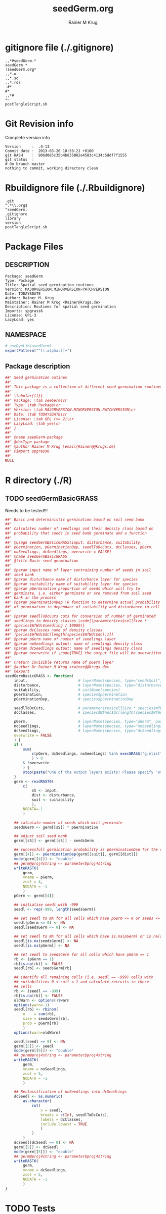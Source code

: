 # -*- org-babel-tangled-file: t; org-babel-tangle-run-postTangleScript: t; -*-

#+TITLE:     seedGerm.org
#+AUTHOR:    Rainer M Krug
#+EMAIL:     Rainer@krugs.de
#+DESCRIPTION: R Package Development Helpers
#+KEYWORDS: 

:CONFIG:
#+LANGUAGE:  en
#+OPTIONS:   H:3 num:t toc:t \n:nil @:t ::t |:t ^:t -:t f:t *:t <:t
#+OPTIONS:   TeX:t LaTeX:nil skip:nil d:nil todo:t pri:nil tags:not-in-toc
#+INFOJS_OPT: view:nil toc:nil ltoc:t mouse:underline buttons:0 path:http://orgmode.org/org-info.js
#+EXPORT_SELECT_TAGS: export
#+EXPORT_EXCLUDE_TAGS: noexport
#+LINK_UP:   
#+LINK_HOME: 

#+TODO: TODO OPTIMIZE TOGET COMPLETE WAIT VERIFY CHECK CODE DOCUMENTATION | DONE RECEIVED CANCELD 

#+STARTUP: indent hidestars nohideblocks
#+DRAWERS: HIDDEN PROPERTIES STATE CONFIG BABEL OUTPUT LATEXHEADER HTMLHEADER
#+STARTUP: nohidestars hideblocks
:END:
:HTMLHEADER:
#+begin_html
  <div id="subtitle" style="float: center; text-align: center;">
  <p>
Org-babel support for building 
  <a href="http://www.r-project.org/">R</a> packages
  </p>
  <p>
  <a href="http://www.r-project.org/">
  <img src="http://www.r-project.org/Rlogo.jpg"/>
  </a>
  </p>
  </div>
#+end_html
:END:
:LATEXHEADER:
#+LATEX_HEADER: \usepackage{rotfloat}
#+LATEX_HEADER: \definecolor{light-gray}{gray}{0.9}
#+LATEX_HEADER: \lstset{%
#+LATEX_HEADER:     basicstyle=\ttfamily\footnotesize,       % the font that is used for the code
#+LATEX_HEADER:     tabsize=4,                       % sets default tabsize to 4 spaces
#+LATEX_HEADER:     numbers=left,                    % where to put the line numbers
#+LATEX_HEADER:     numberstyle=\tiny,               % line number font size
#+LATEX_HEADER:     stepnumber=0,                    % step between two line numbers
#+LATEX_HEADER:     breaklines=true,                 %!! don't break long lines of code
#+LATEX_HEADER:     showtabs=false,                  % show tabs within strings adding particular underscores
#+LATEX_HEADER:     showspaces=false,                % show spaces adding particular underscores
#+LATEX_HEADER:     showstringspaces=false,          % underline spaces within strings
#+LATEX_HEADER:     keywordstyle=\color{blue},
#+LATEX_HEADER:     identifierstyle=\color{black},
#+LATEX_HEADER:     stringstyle=\color{green},
#+LATEX_HEADER:     commentstyle=\color{red},
#+LATEX_HEADER:     backgroundcolor=\color{light-gray},   % sets the background color
#+LATEX_HEADER:     columns=fullflexible,  
#+LATEX_HEADER:     basewidth={0.5em,0.4em}, 
#+LATEX_HEADER:     captionpos=b,                    % sets the caption position to `bottom'
#+LATEX_HEADER:     extendedchars=false              %!?? workaround for when the listed file is in UTF-8
#+LATEX_HEADER: }
:END:
:BABEL:
#+PROPERTY: exports code
#+PROPERTY: comments yes
#+PROPERTY: padline no
#+PROPERTY: var MAJORVERSION=0
#+PROPERTY: var+ MINORVERSION=1
#+PROPERTY: var+ PATCHVERSION=0
#+PROPERTY: var+ GITHASH="testhash" 
#+PROPERTY: var+ GITCOMMITDATE="testdate"
:END:

* Internal configurations                      :noexport:
** Evaluate to run post tangle script
#+begin_src emacs-lisp :results silent :tangle no :exports none
  (add-hook 'org-babel-post-tangle-hook
            (
             lambda () 
                    (call-process-shell-command "./postTangleScript.sh" nil 0 nil)
  ;;              (async-shell-command "./postTangleScript.sh")
  ;;              (ess-load-file (save-window-excursion (replace-regexp-in-string ".org" ".R" buffer-file-name)))))
  ;;              (ess-load-file "nsa.R")))
  ;;              (ess-load-file "spreadSim.R")
                    )
            )
#+end_src

** Post tangle script
#+begin_src sh :results output :tangle ./postTangleScript.sh :var VER=(vc-working-revision (buffer-file-name)) :var STATE=(vc-state (or (buffer-file-name) org-current-export-file))
  sed -i '' s/MAJORVERSION/$MAJORVERSION/ ./DESCRIPTION
  sed -i '' s/MINORVERSION/$MINORVERSION/ ./DESCRIPTION
  sed -i '' s/PATCHVERSION/$PATCHVERSION/ ./DESCRIPTION
  sed -i '' s/TODAYSDATE/`date +%Y-%m-%d_%H-%M`/ ./DESCRIPTION

  sed -i '' s/MAJORVERSION/$MAJORVERSION/ ./R/package.R
  sed -i '' s/MINORVERSION/$MINORVERSION/ ./R/package.R
  sed -i '' s/PATCHVERSION/$PATCHVERSION/ ./R/package.R
  sed -i '' s/TODAYSDATE/`date +%Y-%m-%d_%H-%M`/ ./R/package.R

  Rscript -e "library(roxygen2);roxygenize('.', copy.package=FALSE, unlink.target=FALSE)"
  rm -f ./postTangleScript.sh
#+end_src

#+RESULTS:
: Updating collate directive in  /Users/rainerkrug/Documents/Projects/R-Packages/seedGerm/DESCRIPTION 
: Updating namespace directives
: Writing seedGerm-package.Rd


* gitignore file (./.gitignore)
:PROPERTIES:
:tangle: ./.gitignore
:comments: no
:no-expand: TRUE
:shebang:
:padline: no
:END: 
#+begin_src gitignore
,,*#seedGerm.*
seedGerm.*
!seedGerm.org*
,,*.o
,,*.so
,,*.rds
.#*
#*
,,*#
,*~
postTangleScript.sh
#+end_src

* Git Revision info
Complete version info
#+begin_src sh :exports results :results output replace 
  echo "Version     : " $MAJORVERSION.$MINORVERSION-$PATCHVERSION
  echo "Commit date : " `git show -s --format="%ci" HEAD`
  echo "git HASH    : " `git rev-parse HEAD`
  echo "git status  : "
  git status
#+end_src

#+RESULTS:
: Version     :  .4-13
: Commit date :  2013-03-20 18:33:21 +0100
: git HASH    :  906d085c35b4b835082e4583c4134c5ddf7f1555
: git status  : 
: # On branch master
: nothing to commit, working directory clean



* Rbuildignore file (./.Rbuildignore)
:PROPERTIES:
:tangle: ./.Rbuildignore
:comments: no
:no-expand: TRUE
:shebang:
:padline: no
:END: 
#+begin_src fundamental
  .git
  ^.*\\.org$
  ^seedGerm.
  .gitignore
  library
  version
  postTangleScript.sh
#+end_src



* Package Files
** DESCRIPTION
:PROPERTIES:
:tangle:   ./DESCRIPTION
:padline: no 
:no-expand: TRUE
:comments: no
:END:
#+begin_src fundamental
Package: seedGerm
Type: Package
Title: Spatial seed germination routines
Version: MAJORVERSION.MINORVERSION-PATCHVERSION
Date: TODAYSDATE
Author: Rainer M. Krug
Maintainer: Rainer M Krug <Rainer@krugs.de>
Description: Routines for spatial seed germination
Imports: spgrass6
License: GPL-3
LazyLoad: yes
#+end_src

** NAMESPACE
:PROPERTIES:
:tangle:   ./NAMESPACE
:padline: no 
:no-expand: TRUE
:comments: no
:END:
#+begin_src R
  # useDynLib(seedGerm)
  exportPattern("^[[:alpha:]]+")
#+end_src

#+results:

** Package description
:PROPERTIES:
:tangle:   ./R/package.R
:eval: nil
:no-expand: TRUE
:comments: no
:END:
#+begin_src R
##' Seed germination outines
##'
##' This package is a collection of different seed germination routines.
##' 
##' \tabular{ll}{
##' Package: \tab seeGerm\cr
##' Type: \tab Package\cr
##' Version: \tab MAJORVERSION.MINORVERSION.PATCHVERSION\cr
##' Date: \tab TODAYSDATE\cr
##' License: \tab GPL (>= 2)\cr
##' LazyLoad: \tab yes\cr
##' }
##'
##' @name seedGerm-package
##' @docType package
##' @author Rainer M Krug \email{Rainer@@krugs.de}
##' @import spgrass6
##' 
NULL
#+end_src


* R directory (./R)
** TODO seedGermBasicGRASS
Needs to be tested!!!
:PROPERTIES:
:tangle:   ./R/seedGermBasicGRASS.R
:comments: yes
:no-expand: TRUE
:END:
#+begin_src R 
##' Basic and deterministic germination based on soil seed bank
##'
##' Calculates number of seedlings and their density class based on
##' probability that seeds in seed bank germinate and a function
##'
##' @usage seedGermBasicGRASS(input, disturbance, suitability,
##' pGermination, pGerminationDep, seedlToDcCuts, dcClasses, pGerm,
##' noSeedlings, dcSeedlings, overwrite = FALSE)
##' @name seedGermBasicGRASS
##' @title Basic seed germination
##' 
##' @param input name of layer contraining number of seeds in soil
##' seed bank
##' @param disturbance name of disturbance layer for species
##' @param suitability name of suitability layer for species
##' @param pGermination proportion of seeds which will try to
##' germinate, i.e. either germinate or are removed from soil seed
##' bank in the process
##' @param pGerminationDep \R function to determine actual probability
##' of germination in dependanc of suitability and disturbance in cell
##' 
##' @param seedlToDcCuts cuts for conversion of number of germinated
##' seedlings to density classes \code{(parameter$res$cellSize *
##' species$WfWdc$seedling / 10000)}
##' @param dcClasses name of density classes
##' (pecies$WfWdc$dc[length(species$WfWdc$dc):1])
##' @param pGerm name of number of seedlings layer
##' @param noSeedlings output: name of seedlings density class
##' @param dcSeedlings output: name of seedlings density class
##' @param overwrite if \code{TRUE} the output file will be overwritten if it exists
##' 
##' @return invisible returns name of pGerm layer
##' @author Dr Rainer M Krug <rainer@@krugs.de>
##' @export
seedGermBasicGRASS <- function(
    input,                       # layerName(species, type="seedsSoil", year=parameter$year)
    disturbance,                 # layerName(species, type="disturbances", year=parameter$year)
    suitability,                 # suitName(species)
    pGermination,                # species$pGermination
    pGerminationDep,             # species$pGerminationDep
    
    seedlToDcCuts,               # parameter$res$cellSize * species$WfWdc$seedling / 10000
    dcClasses,                   # species$WfWdc$dc[length(species$WfWdc$dc):1]
    
    pGerm,                       # layerName(species, type="pGerm", parameter$year)
    noSeedlings,                 # layerName(species, type="noSeedlings", parameter$year)
    dcSeedlings,                 # layerName(species, type="dcSeedlings", parameter$year)
    overwrite = FALSE
    ) {
    if (
        sum(
            c(pGerm, dcSeedlings, noSeedlings) %in% execGRASS("g.mlist", type="rast", mapset=".", intern=TRUE)
            ) > 0
        & !overwrite
        ) {
        stop(paste("One of the output layers exists! Please specify 'overwrite=TRUE' or use different pGerm name!"))
    } 
    germ <- readRAST6(
        c(
            sS <- input,
            dist <- disturbance,
            suit <- suitability
            ),
        NODATA=-1
        )
    
    ## calculate number of seeds which will germinate
    seedsGerm <- germ[[sS]] * pGermination
    
    ## adjust soil seed bank
    germ[[sS]] <- germ[[sS]] - seedsGerm
    
    ## successfull germination probability is pGerminationDep for the species
    germ[[4]] <- pGerminationDep(germ[[suit]], germ[[dist]])
    mode(germ[[4]]) <- "double"
    ## germ@proj4string <- parameter$proj4string
    writeRAST6(
        germ,
        vname = pGerm,
        zcol = 4,
        NODATA = -1
        )
    pGerm <- germ[[4]] 
    
    ## initialise seedl with -999
    seedl <- rep(-999, length(seedsGerm))
    
    ## set seedl to NA for all cells which have pGerm <= 0 or seeds <= 0
    seedl[pGerm <= 0] <- NA
    seedl[seedsGerm <= 0] <- NA
    
    ## set seedl to NA for all cells which have is.na(pGerm) or is.na(seedsGerm)
    seedl[is.na(seedsGerm)] <- NA
    seedl[is.na(pGerm)] <- NA
    
    ## set seedl to seedsGerm for all cells which have pGerm == 1
    rb <- (pGerm == 1)
    rb[is.na(rb)] <- FALSE
    seedl[rb] <- seedsGerm[rb]  
    
    ## identify all remaining cells (i.e. seedl == -999) cells with
    ## suitabilities 0 < suit < 1 and calculate recruits in these
    ## cells
    rb <- (seedl == -999)
    rb[is.na(rb)] <- FALSE
    oldWarn <- options()$warn
    options(warn=-1)
    seedl[rb] <- rbinom(
        n    = sum(rb),
        size = seedsGerm[rb],
        prob = pGerm[rb]
        )
    options(warn=oldWarn)
    
    seedl[seedl == 0] <- NA
    germ[[5]] <- seedl  
    mode(germ[[5]]) <- "double"
    ## germ@proj4string <- parameter$proj4string
    writeRAST6(
        germ,
        vname = noSeedlings,
        zcol = 5,
        NODATA = -1
        )
    
    ## Reclassification of noSeedlings into dcSeedlings
    dcSeedl <- as.numeric(
        as.character(
            cut(
                x = seedl,
                breaks = c(Inf, seedlToDcCuts),
                labels = dcClasses,
                include.lowest = TRUE
                )
            )
        )
    dcSeedl[dcSeedl == 0] <- NA
    germ[[5]] <- dcSeedl  
    mode(germ[[5]]) <- "double"
    ## germ@proj4string <- parameter$proj4string
    writeRAST6(
        germ,
        vname = dcSeedlings,
        zcol = 5,
        NODATA = -1
        )
}
#+end_src

* TODO Tests
Write test functions
* TODO Vignette
Write vignette
* package management                                               :noexport:
** check package
#+begin_src sh :results output
  CWD=`pwd`
  R CMD check pkg | sed 's/^*/ */'
#+end_src



** INSTALL package

#+begin_src sh :results output :var rckopts="--library=./Rlib"
  R CMD INSTALL $rckopts pkg
#+end_src

#+results:
: g++ -I/usr/share/R/include   -I"/home/rkrug/R/i486-pc-linux-gnu-library/2.13/Rcpp/include"   -fpic  -O3 -pipe  -g -c windDispCpp.cpp -o windDispCpp.o
: g++ -shared -o seedGerm.so windDispCpp.o -L/home/rkrug/R/i486-pc-linux-gnu-library/2.13/Rcpp/lib -lRcpp -Wl,-rpath,/home/rkrug/R/i486-pc-linux-gnu-library/2.13/Rcpp/lib -L/usr/lib/R/lib -lR


** build package

#+begin_src sh :results output
  R CMD build ./
#+end_src

#+results:



** load library

#+begin_src R :session :results output :var libname=(file-name-directory buffer-file-name)
## customize the next line as needed: 
.libPaths(new = file.path(getwd(),"Rlib") )
require( basename(libname), character.only=TRUE)
#+end_src

#+results:

- this loads the library into an R session
- customize or delete the =.libPaths= line as desired 


: #+begin_src R :session :var libname=(file-name-directory buffer-file-name)
: .libPaths(new = file.path(getwd(),"Rlib") )
: require( basename(libname), character.only=TRUE)
: #+end_src

** grep require( 

- if you keep all your source code in this =.org= document, then you do not
  need to do this - instead just type =C-s require(=
- list package dependencies that might need to be dealt with

#+begin_src sh :results output
grep 'require(' R/*
#+end_src

: #+begin_src sh :results output
: grep 'require(' R/*
: #+end_src

** set up .Rbuildignore and man, R, and Rlib directories

- This document sits in the top level source directory. So, ignore it
  and its offspring when checking, installing and building.
- List all files to ignore under =#+results: rbi=  (including this
  one!). Regular expressions are allowed.
- Rlib is optional. If you want to INSTALL in the system directory,
  you own't need it.

: #+results: rbi
#+results: rbi
: Rpackage.*
: PATCHVERSION
: MAJORVERSION
: MINORVERSION

Only need to run this once (unless you add more ignorable files).

#+begin_src R :results output silent :var rbld=rbi 
dir.create("./seedGerm")
cat(rbld,'\n', file="./.Rbuildignore")
dir.create("./man")
dir.create("./R")
dir.create("./src")
dir.create("./Rlib")
#+end_src

: #+begin_src R :results output silent :var rbld=rbi 
: cat(rbld,'\n', file=".Rbuildignore")
: dir.create("man")
: dir.create("R")
: dir.create("../Rlib")
: #+end_src

* Package structure and src languages                              :noexport:

- The top level directory may contain these files (and others):

| filename    | filetype      |
|-------------+---------------|
| INDEX       | text          |
| NAMESPACE   | R-like script |
| configure   | Bourne shell  |
| cleanup     | Bourne shell  |
| LICENSE     | text          |
| LICENCE     | text          |
| COPYING     | text          |
| NEWS        | text          |
| DESCRIPTION | [[http://www.debian.org/doc/debian-policy/ch-controlfields.html][DCF]]           |
|-------------+---------------|


 
   and subdirectories
| direname | types of files                                   |
|----------+--------------------------------------------------|
| R        | R                                                |
| data     | various                                          |
| demo     | R                                                |
| exec     | various                                          |
| inst     | various                                          |
| man      | Rd                                               |
| po       | poEdit                                           |
| src      | .c, .cc or .cpp, .f, .f90, .f95, .m, .mm, .M, .h |
| tests    | R, Rout                                          |
|----------+--------------------------------------------------|
|          |                                                  |
   
 [[info:emacs#Specifying%20File%20Variables][info:emacs#Specifying File Variables]]
